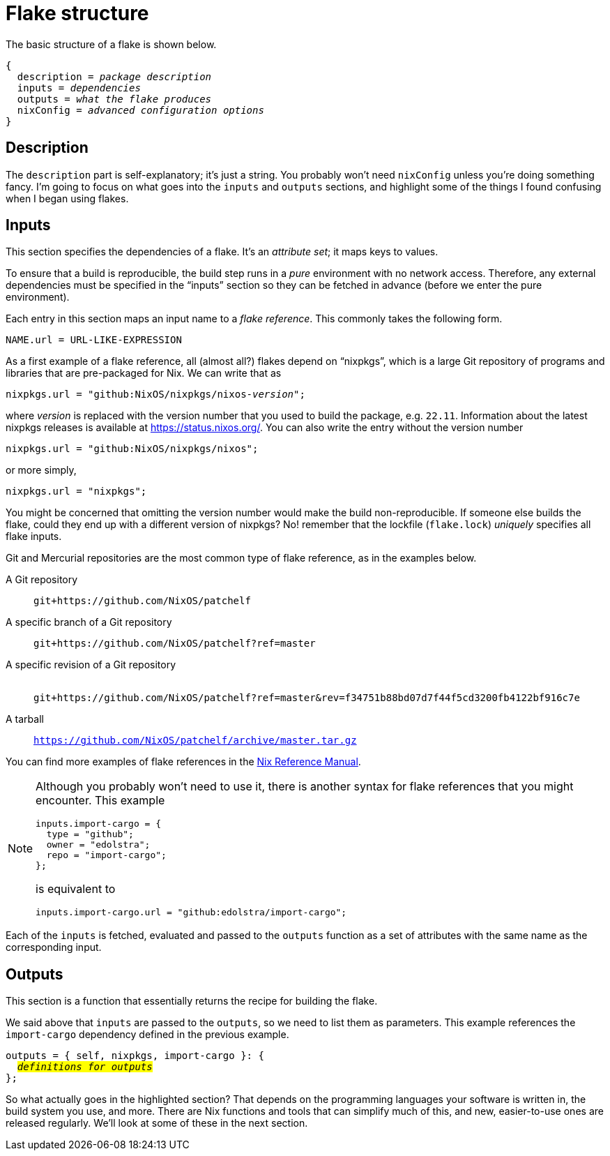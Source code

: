 = Flake structure

The basic structure of a flake is shown below.

[source,nix,subs=quotes]
....
{
  description = _package description_
  inputs = _dependencies_
  outputs = _what the flake produces_
  nixConfig = _advanced configuration options_
}
....

== Description

The `description` part is self-explanatory; it’s just a string. You
probably won’t need `nixConfig` unless you’re doing something fancy. I’m
going to focus on what goes into the `inputs` and `outputs` sections,
and highlight some of the things I found confusing when I began using flakes.

== Inputs

This section specifies the dependencies of a flake. It’s an _attribute
set_; it maps keys to values.

To ensure that a build is reproducible, the build step runs in a _pure_
environment with no network access. Therefore, any external dependencies
must be specified in the "`inputs`" section so they can be fetched in
advance (before we enter the pure environment).

Each entry in this section maps an input name to a _flake reference_.
This commonly takes the following form.

....
NAME.url = URL-LIKE-EXPRESSION
....

As a first example of a flake reference, all (almost all?) flakes depend on "`nixpkgs`",
which is a large Git repository of programs and libraries that are
pre-packaged for Nix. We can write that as

[source,nix,subs=quotes]
....
nixpkgs.url = "github:NixOS/nixpkgs/nixos-__version__";
....

where _version_ is replaced with the version number that you used to build
the package, e.g. `22.11`. Information about the latest nixpkgs releases
is available at https://status.nixos.org/. You can also write the entry
without the version number

[source,nix]
....
nixpkgs.url = "github:NixOS/nixpkgs/nixos";
....

or more simply,

[source,nix]
....
nixpkgs.url = "nixpkgs";
....

You might be concerned that omitting the version number would make the
build non-reproducible. If someone else builds the flake, could they end
up with a different version of nixpkgs? No! remember that the lockfile
(`flake.lock`) _uniquely_ specifies all flake inputs.

Git and Mercurial repositories are the most common type of flake
reference, as in the examples below.

A Git repository::
  `git+https://github.com/NixOS/patchelf`
A specific branch of a Git repository::
  `git+https://github.com/NixOS/patchelf?ref=master`
A specific revision of a Git repository::
   +
  `git+https://github.com/NixOS/patchelf?ref=master&rev=f34751b88bd07d7f44f5cd3200fb4122bf916c7e`
A tarball::
  `https://github.com/NixOS/patchelf/archive/master.tar.gz`

You can find more examples of flake references in the
https://nixos.org/manual/nix/stable/command-ref/new-cli/nix3-flake.html#examples[Nix
Reference Manual].

[NOTE]
====
Although you probably won’t need to use it, there is another syntax for
flake references that you might encounter. This example

[source,nix]
....
inputs.import-cargo = {
  type = "github";
  owner = "edolstra";
  repo = "import-cargo";
};
....

is equivalent to

[source,nix]
....
inputs.import-cargo.url = "github:edolstra/import-cargo";
....
====

Each of the `inputs` is fetched, evaluated and passed to the `outputs`
function as a set of attributes with the same name as the corresponding
input.

== Outputs

This section is a function that essentially returns the recipe for
building the flake.

We said above that `inputs` are passed to the `outputs`, so we need to
list them as parameters. This example references the `import-cargo`
dependency defined in the previous example.

[source,nix,subs=quotes]
....
outputs = { self, nixpkgs, import-cargo }: {
  #_definitions for outputs_#
};
....

So what actually goes in the highlighted section?
That depends on the programming languages your software is written in,
the build system you use, and more. There are Nix functions and tools
that can simplify much of this, and new, easier-to-use ones are released
regularly. We’ll look at some of these in the next section.
